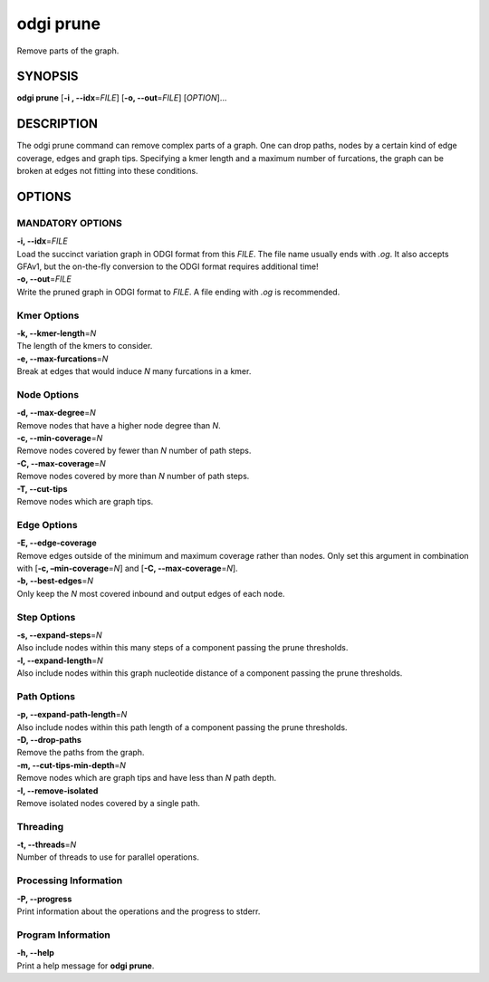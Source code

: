 .. _odgi prune:

#########
odgi prune
#########

Remove parts of the graph.

SYNOPSIS
========

**odgi prune** [**-i , --idx**\ =\ *FILE*] [**-o, --out**\ =\ *FILE*]
[*OPTION*]…

DESCRIPTION
===========

The odgi prune command can remove complex parts of a graph. One can
drop paths, nodes by a certain kind of edge coverage, edges and graph
tips. Specifying a kmer length and a maximum number of furcations, the
graph can be broken at edges not fitting into these conditions.

OPTIONS
=======

MANDATORY OPTIONS
-------------------

| **-i, --idx**\ =\ *FILE*
| Load the succinct variation graph in ODGI format from this *FILE*. The file name usually ends with *.og*. It also accepts GFAv1, but the on-the-fly conversion to the ODGI format requires additional time!

| **-o, --out**\ =\ *FILE*
| Write the pruned graph in ODGI format to *FILE*. A file ending with *.og* is recommended.

Kmer Options
------------

| **-k, --kmer-length**\ =\ *N*
| The length of the kmers to consider.

| **-e, --max-furcations**\ =\ *N*
| Break at edges that would induce *N* many furcations in a kmer.

Node Options
------------

| **-d, --max-degree**\ =\ *N*
| Remove nodes that have a higher node degree than *N*.

| **-c, --min-coverage**\ =\ *N*
| Remove nodes covered by fewer than *N* number of path steps.

| **-C, --max-coverage**\ =\ *N*
| Remove nodes covered by more than *N* number of path steps.

| **-T, --cut-tips**
| Remove nodes which are graph tips.

Edge Options
------------

| **-E, --edge-coverage**
| Remove edges outside of the minimum and maximum coverage rather than
  nodes. Only set this argument in combination with [**-c,
  –min-coverage**\ =\ *N*] and [**-C, --max-coverage**\ =\ *N*].

| **-b, --best-edges**\ =\ *N*
| Only keep the *N* most covered inbound and output edges of each node.

Step Options
------------

| **-s, --expand-steps**\ =\ *N*
| Also include nodes within this many steps of a component passing the prune thresholds.

| **-l, --expand-length**\ =\ *N*
| Also include nodes within this graph nucleotide distance of a component passing the prune thresholds.

Path Options
------------

| **-p, --expand-path-length**\ =\ *N*
| Also include nodes within this path length of a component passing the prune thresholds.

| **-D, --drop-paths**
| Remove the paths from the graph.

| **-m, --cut-tips-min-depth**\ =\ *N*
| Remove nodes which are graph tips and have less than *N* path depth.

| **-I, --remove-isolated**
| Remove isolated nodes covered by a single path.

Threading
---------

| **-t, --threads**\ =\ *N*
| Number of threads to use for parallel operations.

Processing Information
----------------------

| **-P, --progress**
| Print information about the operations and the progress to stderr.

Program Information
-------------------

| **-h, --help**
| Print a help message for **odgi prune**.

..
	EXIT STATUS
	===========

	| **0**
	| Success.

	| **1**
	| Failure (syntax or usage error; parameter error; file processing
	  failure; unexpected error).

	BUGS
	====

	Refer to the **odgi** issue tracker at
	https://github.com/pangenome/odgi/issues.
